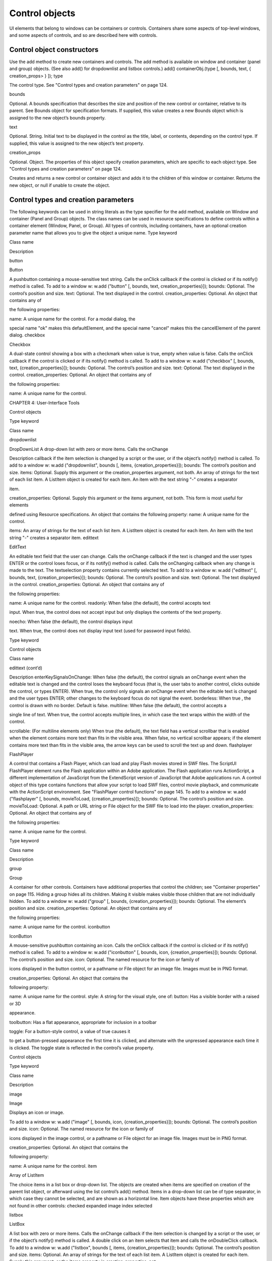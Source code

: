 .. _control-objects:

Control objects
===============
UI elements that belong to windows can be containers or controls. Containers share some aspects of
top-level windows, and some aspects of controls, and so are described here with controls.

.. _control-object-constructors:

Control object constructors
---------------------------
Use the add method to create new containers and controls. The add method is available on window and
container (panel and group) objects. (See also add() for dropdownlist and listbox controls.)
add()
containerObj.(type [, bounds, text, { creation_props> } ]);
type

The control type. See "Control types and creation parameters" on page 124.

bounds

Optional. A bounds specification that describes the size and position of the new
control or container, relative to its parent. See Bounds object for specification
formats.
If supplied, this value creates a new Bounds object which is assigned to the new
object’s bounds property.

text

Optional. String. Initial text to be displayed in the control as the title, label, or
contents, depending on the control type. If supplied, this value is assigned to
the new object’s text property.

creation_props

Optional. Object. The properties of this object specify creation parameters,
which are specific to each object type. See "Control types and creation
parameters" on page 124.

Creates and returns a new control or container object and adds it to the children of this window or
container.
Returns the new object, or null if unable to create the object.

.. _control-types-and-creation-parameters:

Control types and creation parameters
-------------------------------------
The following keywords can be used in string literals as the type specifier for the add method, available on
Window and container (Panel and Group) objects. The class names can be used in resource specifications
to define controls within a container element (Window, Panel, or Group).
All types of controls, including containers, have an optional creation parameter name that allows you to
give the object a unique name.
Type keyword

Class name

Description

button

Button

A pushbutton containing a mouse-sensitive text string. Calls the
onClick callback if the control is clicked or if its notify() method is
called.
To add to a window w:
w.add ("button" [, bounds, text, creation_properties}]);
bounds: Optional. The control’s position and size.
text: Optional. The text displayed in the control.
creation_properties: Optional. An object that contains any of

the following properties:

name: A unique name for the control. For a modal dialog, the

special name "ok" makes this defaultElement, and the
special name "cancel" makes this the cancelElement of the
parent dialog.
checkbox

Checkbox

A dual-state control showing a box with a checkmark when value is
true, empty when value is false. Calls the onClick callback if the
control is clicked or if its notify() method is called.
To add to a window w:
w.add ("checkbox" [, bounds, text,
{creation_properties}]);
bounds: Optional. The control’s position and size.
text: Optional. The text displayed in the control.
creation_properties: Optional. An object that contains any of

the following properties:

name: A unique name for the control.

CHAPTER 4: User-Interface Tools

Control objects

Type keyword

Class name

dropdownlist

DropDownList A drop-down list with zero or more items. Calls the onChange

Description
callback if the item selection is changed by a script or the user, or if
the object’s notify() method is called.
To add to a window w:
w.add ("dropdownlist", bounds [, items,
{creation_properties}]);
bounds: The control’s position and size.
items: Optional. Supply this argument or the
creation_properties argument, not both. An array of strings
for the text of each list item. A ListItem object is created for
each item. An item with the text string "-" creates a separator

item.

creation_properties: Optional. Supply this argument or the
items argument, not both. This form is most useful for elements

defined using Resource specifications. An object that contains
the following property:
name: A unique name for the control.

items: An array of strings for the text of each list item. A
ListItem object is created for each item. An item with the
text string "-" creates a separator item.
edittext

EditText

An editable text field that the user can change. Calls the onChange
callback if the text is changed and the user types ENTER or the control
loses focus, or if its notify() method is called. Calls the onChanging
callback when any change is made to the text. The textselection
property contains currently selected text.
To add to a window w:
w.add ("edittext" [, bounds, text,
{creation_properties}]);
bounds: Optional. The control’s position and size.
text: Optional. The text displayed in the control.
creation_properties: Optional. An object that contains any of

the following properties:

name: A unique name for the control.
readonly: When false (the default), the control accepts text

input. When true, the control does not accept input but only
displays the contents of the text property.

noecho: When false (the default), the control displays input

text. When true, the control does not display input text
(used for password input fields).

Type keyword

Control objects

Class name

edittext (cont’d)

Description
enterKeySignalsOnChange: When false (the default), the
control signals an onChange event when the editable text is
changed and the control loses the keyboard focus (that is,
the user tabs to another control, clicks outside the control, or
types ENTER). When true, the control only signals an
onChange event when the editable text is changed and the
user types ENTER; other changes to the keyboard focus do
not signal the event.
borderless: When true , the control is drawn with no
border. Default is false.
multiline: When false (the default), the control accepts a

single line of text. When true, the control accepts multiple
lines, in which case the text wraps within the width of the
control.

scrollable: (For multiline elements only) When true (the
default), the text field has a vertical scrollbar that is enabled
when the element contains more text than fits in the visible
area. When false, no vertical scrollbar appears; if the element
contains more text than fits in the visible area, the arrow
keys can be used to scroll the text up and down.
flashplayer

FlashPlayer

A control that contains a Flash Player, which can load and play Flash
movies stored in SWF files.
The ScriptUI FlashPlayer element runs the Flash application within an
Adobe application. The Flash application runs ActionScript, a
different implementation of JavaScript from the ExtendScript
version of JavaScript that Adobe applications run.
A control object of this type contains functions that allow your script
to load SWF files, control movie playback, and communicate with the
ActionScript environment. See "FlashPlayer control functions" on
page 145.
To add to a window w:
w.add ("flashplayer" [, bounds, movieToLoad,
{creation_properties}]);
bounds: Optional. The control’s position and size.
movieToLoad: Optional. A path or URL string or File object for
the SWF file to load into the player.
creation_properties: Optional. An object that contains any of

the following properties:

name: A unique name for the control.

Type keyword

Class name

Description

group

Group

A container for other controls. Containers have additional properties
that control the children; see "Container properties" on page 115.
Hiding a group hides all its children. Making it visible makes visible
those children that are not individually hidden.
To add to a window w:
w.add ("group" [, bounds, {creation_properties}]);
bounds: Optional. The element’s position and size.
creation_properties: Optional. An object that contains any of

the following properties:

name: A unique name for the control.
iconbutton

IconButton

A mouse-sensitive pushbutton containing an icon. Calls the onClick
callback if the control is clicked or if its notify() method is called.
To add to a window w:
w.add ("iconbutton" [, bounds, icon,
{creation_properties}]);
bounds: Optional. The control’s position and size.
icon: Optional. The named resource for the icon or family of

icons displayed in the button control, or a pathname or File
object for an image file. Images must be in PNG format.

creation_properties: Optional. An object that contains the

following property:

name: A unique name for the control.
style: A string for the visual style, one of:
button: Has a visible border with a raised or 3D

appearance.

toolbutton: Has a flat appearance, appropriate for
inclusion in a toolbar

toggle: For a button-style control, a value of true causes it

to get a button-pressed appearance the first time it is
clicked, and alternate with the unpressed appearance each
time it is clicked. The toggle state is reflected in the control’s
value property.

Control objects

Type keyword

Class name

Description

image

Image

Displays an icon or image.

To add to a window w:
w.add ("image" [, bounds, icon, {creation_properties}]);
bounds: Optional. The control’s position and size.
icon: Optional. The named resource for the icon or family of

icons displayed in the image control, or a pathname or File
object for an image file. Images must be in PNG format.

creation_properties: Optional. An object that contains the

following property:

name: A unique name for the control.
item

Array of
ListItem

The choice items in a list box or drop-down list. The objects are
created when items are specified on creation of the parent list
object, or afterward using the list control’s add() method.
Items in a drop-down list can be of type separator, in which case
they cannot be selected, and are shown as a horizontal line.
Item objects have these properties which are not found in other
controls:
checked
expanded
image
index
selected

listbox

ListBox

A list box with zero or more items. Calls the onChange callback if the
item selection is changed by a script or the user, or if the object’s
notify() method is called. A double click on an item selects that item
and calls the onDoubleClick callback.
To add to a window w:
w.add ("listbox", bounds [, items, {creation_properties}]);
bounds: Optional. The control’s position and size.
items: Optional. An array of strings for the text of each list item.
A ListItem object is created for each item. Supply this
argument, or the items property in creation_properties, not

both.

Type keyword

Control objects

Class name

listbox (cont’d)

Description
creation_properties: Optional. An object that contains any of

the following properties:

name: A unique name for the control.
multiselect: When false (the default), only one item can be

selected. When true, multiple items can be selected.

items: An array of strings for the text of each list item. A

ListItem object is created for each item. An item with the
text string "-" creates a separator item. Supply this
property, or the items argument, not both. This form is most
useful for elements defined using Resource specifications.
numberOfColumns: A number of columns in which to display
the items; default is 1. When there are multiple columns,
each ListItem object represents a single selectable row. Its
text and image values supply the label for the first column,
and the subitems property specifies labels for additional
columns.
showHeaders: True to display column titles.
columnWidths: An array of numbers for the preferred width

in pixels of each column.

columnTitles: A corresponding array of strings for the title
of each column, to be shown if showHeaders is true.
panel

Panel

A container for other types of controls, with an optional frame.
Containers have additional properties that control the children; see
"Container properties" on page 115. Hiding a panel hides all its
children. Making it visible makes visible those children that are not
individually hidden.
To add to a window w:
w.add ("panel" [, bounds, text, {creation_properties}]);
bounds: Optional. The element’s position and size. A panel

whose width is 0 appears as a vertical line. A panel whose height
is 0 appears as a horizontal line.

text: Optional. The text displayed in the border of the panel.

Type keyword

Control objects

Class name

panel (cont’d)

Description
creation_properties: Optional. An object that contains the

following property:

name: A unique name for the control.
borderStyle: A string that specifies the appearance of the
border drawn around the panel. One of black, etched,
gray, raised, sunken. Default is etched.
su1PanelCoordinates: When true, this panel automatically

adjusts the positions of its children for compatability with
Photoshop CS. Default is false, meaning that the panel does
not adjust the positions of its children, even if the parent
window has automatic adjustment enabled.

progressbar

Progressbar

A horizontal rectangle that shows progress of an operation. All
progressbar controls have a horizontal orientation. The value
property contains the current position of the progress indicator; the
default is 0. There is a minvalue property, but it is always 0; attempts
to set it to a different value are silently ignored.
To add to a window w:
w.add ("progressbar" [, bounds, value, minvalue,
maxvalue, creation_properties}]);
bounds: Optional. The control’s position and size.
value: Optional. The initial position of the progress indicator.

Default is 0.

minvalue: Optional. The minimum value that the value
property can be set to. Default is 0. Together with maxvalue,

defines the scrolling range.

maxvalue: Optional. The maximum value that the value
property can be set to. Default is 100. Together with minvalue,
defines the scrolling range.
creation_properties: Optional. An object that contains the

following property:

name: A unique name for the control.

Type keyword

Class name

Description

radiobutton

RadioButton

A dual-state control, grouped with other radiobuttons, of which only
one can be in the selected state. Shows the selected state when
value is true, empty when value is false. Calls the onClick callback if
the control is clicked or if its notify() method is called.
All radiobuttons in a group must be created sequentially, with no
intervening creation of other element types. Only one radiobutton
in a group can be set at a time; setting a different radiobutton
unsets the original one.
To add to a window w:
w.add ("radiobutton" [, bounds, text,
{creation_properties}]);
bounds: Optional. The control’s position and size.
text: Optional. The text displayed in the control.
creation_properties: Optional. An object that contains the

following property:

name: A unique name for the control.
scrollbar

Scrollbar

A scrollbar with a draggable scroll indicator and stepper buttons to
move the indicator. The scrollbar control has a horizontal
orientation if the width is greater than the height at creation time,
or vertical if its height is greater than its width.
Calls the onChange callback after the position of the indicator is
changed or if its notify() method is called. Calls the onChanging
callback repeatedly while the user is moving the indicator.
The value property contains the current position of the
scrollbar’s indicator within the scrolling area, within the range of
minvalue and maxvalue.
The stepdelta property determines the scrolling unit for the up
or down arrow; default is 1.
The jumpdelta property determines the scrolling unit for a
jump (as when the bar is clicked outside the indicator or arrows);
default is 20% of the range between minvalue and maxvalue.

Type keyword

Control objects

Class name

scrollbar (cont’d)

Description
To add to a window w:
w.add ("scrollbar" [, bounds, value, minvalue, maxvalue,
{creation_properties}]);
bounds: Optional. The control’s position and size.
value: Optional. The initial position of the scroll indicator.

Default is 0.

minvalue: Optional. The minimum value that the value
property can be set to. Default is 0. Together with maxvalue,

defines the scrolling range.

maxvalue: Optional. The maximum value that the value
property can be set to. Default is 100. Together with minvalue,
defines the scrolling range.
creation_properties: Optional. An object that contains the

following property:

name: A unique name for the control.
slider

Slider

A slider with a moveable position indicator. All slider controls have
a horizontal orientation. Calls the onChange callback after the
position of the indicator is changed or if its notify() method is called.
Calls the onChanging callback repeatedly while the user is moving
the indicator.
The value property contains the current position of the indicator
within the range of minvalue and maxvalue.
To add to a window w:
w.add ("slider" [, bounds, value, minvalue, maxvalue,
{creation_properties}]);
bounds: Optional. The control’s position and size.
value: Optional. The initial position of the indicator. Default is 0.
minvalue: Optional. The minimum value that the value
property can be set to. Default is 0. Together with maxvalue,
defines the range.
maxvalue: Optional. The maximum value that the value
property can be set to. Default is 100. Together with minvalue,
defines the range
creation_properties: Optional. An object that contains the

following property:

name: A unique name for the control.

Control objects

Type keyword

Class name

Description

statictext

StaticText

A text field that the user cannot change.

To add to a window w:
w.add ("statictext" [, bounds, text,
{creation_properties}]);
bounds: Optional. The control’s position and size.
text: Optional. The text displayed in the control.
creation_properties: Optional. An object that contains any of

the following properties:

name: A unique name for the control.
multiline: When false (the default), the control displays a
single line of text. When true, the control displays multiple
lines, in which case the text wraps within the width of the
control.
scrolling: When false (the default), the displayed text
cannot be scrolled. When true, the displayed text can be
vertically scrolled using scrollbars; this case implies
multiline is true.
truncate: If middle or end, defines where to remove
characters from the text and replace them with an ellipsis if
the specified title does not fit within the space reserved for
it. If none, and the text does not fit, characters are removed
from the end, without any replacement ellipsis character.
tab

Tab

A container for other types of controls. Differs from a Panel element
in that is must be a direct child of a TabbedPanel element, the title is
shown in the selection tab, and it does not have a script-definable
border. The currently active tab is the value of the parent’s
selection property.
Containers have additional properties that control the children; see
"Container properties" on page 115. Hiding a panel hides all its
children. Making it visible makes visible those children that are not
individually hidden.
To add a tab to a tabbed panel t in window w:
w.t.add ("tab" [, bounds, text,
{creation_properties}]);
bounds: Not used, pass undefined. The size and position is

determined by the parent.

text: Optional. The text displayed in the tab.

Type keyword

Control objects

Class name

tab (cont’d)

Description
creation_properties: Optional. An object that contains the

following property:

name: A unique name for the control.
tabbedpanel

TabbedPanel

A container for selectable Tab containers. Differs from a Panel
element in that it can contain only Tab elements as direct children.
Containers have additional properties that control the children; see
"Container properties" on page 115. Hiding a panel hides all its
children. Making it visible makes visible those children that are not
individually hidden.
The selected tab child is the value of the parent’s selection
property. One and only one of the tab children must be selected;
selecting one deselects the others. When the value of the selection
property changes, either by a user selecting a different tab, or by a
script setting the property, the tabbedpanel receives an onChange
notification.
To add to a window w:
w.add ("tabbedpanel" [, bounds, text,
{creation_properties}]);
bounds: Optional. The element’s position and size. This

determines the sizes and positions of the tab children.

text: Ignored.
creation_properties: Optional. An object that contains the

following property:

name: A unique name for the control.
treeview

TreeView

A hierarchical list whose items can contain child items. Items at any
level of the tree can be individually selected. Calls the onChange
callback if the item selection is changed by a script or the user, or if
the object’s notify() method is called.
To add to a window w:
w.add ("treeview" [, bounds, items,
{creation_properties}])
bounds: Optional. The control’s position and size.
items: Optional. An array of strings for the text of each top-level
list item. A ListItem object is created for each item. An item
with the type node can contain child items. Supply this
argument, or the items property in creation_properties, not

both.

Type keyword

Control objects

Class name

treeview (cont’d)

Description
creation_properties: Optional. An object that contains any of

the following properties:

name: A unique name for the control.
items: An array of strings for the text of each top-level list
item. A ListItem object is created for each item. An item
with the type node can contain child items. Supply this
property, or the items argument, not both. This form is most

useful for elements defined using Resource specifications.

.. _control-object-properties:

Control object properties
-------------------------
The following table shows the properties of ScriptUI control elements. Some values apply only to controls
of particular types, as indicated. See Container properties for properties that apply to container elements
(controls of type panel, tabbedpanel, tab, and group).
active

Boolean

When true, the object is active, false otherwise. Set to true to make a
given control or dialog active.
A modal dialog that is visible is by definition the active dialog.
An active palette is the front-most window.
An active control is the one with focus-that is, the one that
accepts keystrokes, or in the case of a Button, be selected when
the user types ENTER in Windows, or presses the spacebar in Mac
OS.

alignment

String or
Array of 2
Strings

Applies to child elements of a container. If defined, this value
overrides the alignChildren setting for the parent container.
For a single string value, allowed values depend on the orientation
value in the parent container. For orientation=row:
top
bottom

center (default)
fill

For orientation=column:
left
right

center (default)
fill

For orientation=stack:
top
bottom
left

right
center (default)
fill

Control objects

alignment (cont’d)

For an array value, the first string element defines the horizontal
alignment and the second element defines the vertical alignment.
The horizontal alignment value must be one of left, right, center
or fill. The vertical alignment value must be one of top, bottom,
center, or fill.
Values are not case sensitive.

bounds

Bounds

A Bounds object describing the boundaries of the element, in screen
coordinates for Window elements, and parent-relative coordinates for
child elements (compare windowBounds). For windows, the bounds
refer only to the window’s content region.
Setting an element’s size or location changes its bounds property,
and vice-versa.

characters

Number

Used by the LayoutManager object to determine the default
preferredSize for a StaticText or EditText control. The control will be
made wide enough to display the given number of 'X' characters in
the font used by the control. Setting this property is the best way to
reserve space in a control for a maximum number of characters to
display.

checked

Boolean

For ListItem objects only. When true, the item is marked with the
platform-appropriate checkmark. When false, no checkmark is drawn,
but space is reserved for it in the left margin, so that the item lines up
with other checkable items. When undefined, no space is reserved
for a checkmark.

columns

Object

For ListBox objects only. A JavaScript object with two read-only
properties whose values are set by the creation parameters:
titles - An array of column title strings, whose length matches

the number of columns specified at creation.

preferredWidths - An array of column widths, whose length

matches the number of columns specified at creation.
enabled

Boolean

When true, the control is enabled, meaning that it accepts input.
When false, control elements do not accept input, and all types of
elements have a dimmed appearance. A disabled ListItem is not
selectable in a ListBox, DropDownList or TreeView list.

expanded

Boolean

For ListItem objects of type node in TreeView list controls. When true,
the item is in the expanded state and its children are shown, when
false, it is collapsed and children are hidden.

graphics

Object

A ScriptUIGraphics object that can be used to customize the control’s
appearance, in response to the onDraw event.

helpTip

String

A brief help message (also called a tool tip) that is displayed in a small
floating window when the mouse cursor hovers over a user-interface
control element. Set to an empty string or null to remove help text.

icon

String or
File

Deprecated. Use image instead.

image

Control objects

Object

A ScriptUIImage object, or the name of an icon resource, or the
pathname or File object for a file that contains a platform-specific
image in PNG or JPEG format, or for a shortcut or alias to such a file.
For an IconButton, the icon appears as the content of the button.
For an Image, the image is the entire content of the image
element.
For a ListItem, the image is displayed to the left of the text.
If the parent is a multi-column ListBox, this is the display image
for the label in the first column, and labels for further columns are
specified in the subitems array. See "Creating multi-column lists"
on page 73.

indent

Number

A number of pixels by which to indent the element during automatic
layout. Applies for column orientation and left alignment, or row
orientation and top alignment.

index

Number

For ListItem objects only. The index of this item in the items
collection of its parent list control. Read only.

items

Array of
Object

For a list object (ListBox, DropDownList or TreeView list), a collection
of ListItem objects for the items in the list. Access by 0-based index. To
obtain the number of items in the list, use items.length. Read only.

itemSize

Dimension For a list object (ListBox, DropDownList or TreeView list), a Dimension
object describing the width and height in pixels of each item in the
list. Used by auto-layout to determine the preferredSize of the list,
if not otherwise specified.
If not set explicitly, the size of each item is set to match the largest
height and width among all items in the list

jumpdelta

Number

The amount to increment or decrement a Scrollbar indicator’s
position when the user clicks ahead or behind the moveable element.
Default is 20% of the range between the maxvalue and minvalue
property values.

justify

String

The justification of text in static text and edit text controls. One of:
left (default)
center
right

NOTE: Justification only works if the value is set on creation, using a
resource specification or creation parameters.

location

Control objects

Point

A Point object describing the location of the element as an array,

[x, y], representing the coordinates of the upper left corner of the
element. These are screen coordinates for Window elements, and

parent-relative coordinates for other elements.

The location is defined as [bounds.x, bounds.y]. Setting an
element’s location changes its bounds property, and vice-versa. By
default, location is undefined until the parent container’s layout
manager is invoked.
maximumSize

Dimension A Dimension object that specifies the maximum height and width for
an element.
The default is 50 pixels less than the screen size in each dimension. In
Windows, this can occupy the entire screen; you must define a
maximumSize to be large enough for your intended usage.

minimumSize

Dimension A Dimension object that specifies the minimum height and width for
an element. Default is [0,0].

maxvalue

Number

The maximum value that the value property can have.
If maxvalue is reset less than value, value is reset to maxvalue. If
maxvalue is reset less than minvalue, minvalue is reset to maxvalue.

minvalue

Number

The minimum value that the value property can have.
If minvalue is reset greater than value, value is reset to minvalue. If
minvalue is reset greater than maxvalue, maxvalue is reset to
minvalue.

parent

Object

The immediate parent object of this element. Read only.

preferredSize

Dimension A Dimension object used by layout managers to determine the best
size for each element. If not explicitly set by a script, value is
established by the user-interface framework in which ScriptUI is
employed, and is based on such attributes of the element as its text,
font, font size, icon size, and other user-interface framework-specific
attributes.
A script can explicitly set preferredSize before the layout manager
is invoked in order to establish an element size other than the default.
To set a specific value for only one dimension, specify the other
dimension as -1.

properties

Object

selected

Boolean

An object that contains one or more creation properties of the
element (properties used only when the element is created).
For ListItem objects only. When true, the item is part of the

selection for its parent list. When false, the item is not selected. Set

to true to select this item in a single-selection list, or to add it to the
selection array for a multi-selection list.

CHAPTER 4: User-Interface Tools

selection
(ListBox)

Control objects

Array of
ListItem

139

For a ListBox, an array of ListItem objects for the current selection in a
multi-selection list. Setting this value causes the selected item to be
highlighted and to be scrolled into view if necessary. If no items are
selected, the value is null. Set to null to deselect all items.
The value can also change because the user clicked or double-clicked
an item, or because an item was removed with remove() or
removeAll(). Whenever the value changes, the onChange callback is
called. If the value is changed by a double click, calls the
onDoubleClick callback.
You can set the value using the index of an item or an array of indices,
rather than object references. If set to an index value that is out of
range, the operation is ignored. When set with index values, the
property still returns object references.
If you set the value to an array for a single-selection list, only the
first item in the array is selected.
If you set the value to a single item for a multi-selection list, that
item is added to the current selection.

selection
(DropDownList,
TreeView)

ListItem

For a DropDownList or TreeView list object, the currently selected
ListItem object.
Setting this value causes the selected item to be highlighted and to
be scrolled into view if necessary. If no item is selected, the value is
null. Set to null to deselect all items.
The value can also change because the user clicked on an item, or
because an item was removed with remove() or removeAll().
Whenever the value changes, the onChange callback is called.
You can set the value using the index of an item or an array of indices,
rather than object references. If set to an index value that is out of
range, the operation is ignored. When set with an index value, the
property still returns an object reference.

shortcutKey

String

The key sequence that invokes the onShortcutKey callback for this
element (in Windows only).

size

Dimension A Dimension object that defines the actual dimensions of an element.
Initially undefined, and unless explicitly set by a script, it is defined
by a LayoutManager.
Although a script can explicitly set size before the layout manager is
invoked to establish an element size other than the preferredSize
or the default size, this is not recommended.
Defined as [bounds.width, bounds.height]. Setting an element’s
size changes its bounds property, and vice-versa.

stepdelta

Number

The amount by which to increment or decrement a Scrollbar
element’s position when the user clicks a stepper button.


subitems

Control objects

Array

For ListItem objects only. When the parent is a multi-column ListBox,
the ListItem.text and ListItem.image values describe the label in
the first column, and this specifies additional labels for that row in the
remaining columns.
This contains an array of JavaScript objects, whose length is one less
than the number of columns. Each member specifies a label in the
corresponding column, with the first member (subitems[0])
describing the label in the second column.
Each object has two properties, of which one or both can be supplied:
text - A localizable display string for this label.
image - An Image object for this label.

text

String

The title, label, or displayed text. Ignored for containers of type group.
For controls, the meaning depends on the control type. Buttons use
the text as a label, for example, while edit fields use the text to
access the content.
For ListItem objects, this is the display string for the list choice. If the
parent is a multi-column list box, this is the display string for the label
in the first column, and labels for further columns are specified in the
subitems array. See "Creating multi-column lists" on page 73.
This is a localizable string: see "Localization in ScriptUI objects" on
page 103.

textselection

String

The currently selected text in a control that displays text, or the empty
string if there is no text selected.
Setting the value replaces the current text selection and modifies the
value of the text property. If there is no current selection, inserts the
new value into the text string at the current insertion point. The
textselection value is reset to an empty string after it modifies the
text value.
NOTE: Setting the textselection property before the edittext
control’s parent Window exists is an undefined operation.

title

String

For a DropDownList, FlashPlayer, IconButton, Image, or TabbedPanel
only, a text label for the element. The title can appear to the left or
right of the element, or above or below it, or you can superimpose the
title over the center of the element. The placement is controlled by
the titleLayout value.


titleLayout

Control objects

Object


For a DropDownList, FlashPlayer, IconButton, Image, or TabbedPanel
with a title value, the way the text label is shown in relation to the
element. A JavaScript object with these properties:
alignment -The position of the title relative to the element, an
array of [horizontal_alignment, vertical_alignment]. For possible
alignment values, see "alignment" on page 116. Note that fill is
not a valid alignment value for either horizontal or vertical
alignment in this context.
characters - A number; if 1 or greater, reserves a title width
wide enough to hold the specified number of "X" characters in
the font for this element. If 0, the title width is calculated based
on the value of the title property during layout operations.
spacing - A number; 0 or greater. The number of pixels

separating the title from the element.

margins - An array of numbers, [left, top, right, bottom]

for the number of pixels separating each edge of an element and
the visible content within that element. This overrides the default
margins.
justify - One of 'left', 'center', or 'right', how to justify

the text when the space allocated for the title width is greater
than the actual width of the text.

truncate - If 'middle ' or 'end', defines where to remove
characters from the text and replace them with an ellipsis (...) if
the specified title does not fit within the space reserved for it. If
'none', and the text does not fit, characters are removed from
the end, without any replacement ellipsis character.
type

String

Contains the type name of the element, as specified on creation.
For Window objects, one of the type names window, palette, or
dialog.
For controls, the type of the control, as specified in the add
method that created it.
Read only.

value

Boolean

For a Checkbox or RadioButton, true if the control is in the selected or
set state, false if it is not.

value

Number

For a Scrollbar or Slider, the current position of the indicator. If set to a
value outside the range specified by minvalue and maxvalue, it is
automatically reset to the closest boundary.

visible

Boolean

When true, the element is shown, when false it is hidden.
When a container is hidden, its children are also hidden, but they
retain their own visibility values, and are shown or hidden accordingly
when the parent is next shown.


Control objects


window

Window

The Window object that contains this control. Read only.

windowBounds

Bounds

A Bounds object that contains the bounds of this control in the
containing window’s coordinates. Compare bounds, in which
coordinates are relative to the immediate parent container. Read only.

function_name

Function

For the FlashPlayer control, a function definition for a callback from
the Flash ActionScript environment.
There are no special naming requirements, but the function must
take and return only the supported data types:
Number
String
Boolean
Null

undefined
Object
Array

NOTE: The ActionScript class and date objects are not supported as
parameter values.

.. _control-object-functions:

Control object functions
------------------------
The following table shows the methods defined for each element type, and for specific control types as
indicated.
addEventListener()
controlObj.addEventListener (eventName, handler, capturePhase);
eventName

The event name string. Predefined event names include:
change
changing
move
moving
resize
resizing
show
enterKey
focus
blur
mousedown
mouseup
mousemove
mouseover
mouseout
keyup
keydown
click (detail = 1 for single, 2 for double)

handler

The function to register for the specified event in this target. This can be the name
of a function defined in the extension, or a locally defined handler function to be
executed when the event occurs.
A handler function takes one argument, an object of the UIEvent base class. See
"Registering event listeners for windows or controls" on page 82.

capturePhase

Optional. When true, the handler is called only in the capturing phase of the event
propagation. Default is false, meaning that the handler is called in the bubbling
phase if this object is an ancestor of the target, or in the at-target phase if this
object is itself the target.

Registers an event handler for a particular type of event occurring in this control.
Returns undefined.


Control objects


dispatchEvent()
controlObj.dispatchEvent (eventObj)
eventObj

An object of the UIEvent base class.

Simulates the occurrence of an event in this target. A script can create an event object for a specific
event, using ScriptUI.events.events.createEvent(), and pass it to this method to start the event
propagation for the event.
Returns false if any of the registered listeners that handled the event called the event object’s
preventDefault() method, true otherwise.
find()
listObj.find(text)
text

The text of the item to find.

For list objects (ListBox, DropDownList or TreeView) only. Looks in this object’s items array for an
item object with the given text value.
Returns the item object if found; otherwise, returns null.
hide()
controlObj.hide()

Hides this container or control. When a window or container is hidden, its children are also hidden,
but when it is shown again, the children retain their own visibility states.
Returns undefined.
notify()
controlObj.notify([event])
event

Optional. The name of the control event handler to call. One of:
onClick
onChange
onChanging

By default, simulates the onChange event for an EditText control, an onClick event
for controls that support that event.
Sends a notification message, simulating the specified user interaction event.
Returns undefined.
removeEventListener()
controlbj.removeEventListener (eventName, handler[, capturePhase]);
eventName

The event name string.

handler

The function that was registered to handle the event.

capturePhase

Optional. Whether the handler was to respond only in the capture phase.

Unregisters an event handler for a particular type of event occurring in this control. All arguments
must be identical to those that were used to register the event handler.
Returns undefined.


Control objects


show()
controlObj.show()

Shows this container or control. When a window or container is hidden, its children are also hidden,
but when it is shown again, the children retain their own visibility states.
Returns undefined.
toString()
listItemObj.toString()

For ListItem controls only. Retrieves the value of this item’s text property as a string.
Returns a String.
valueOf()
listItemObj.valueOf()

For ListItem controls only. Retrieves the index number of this item in the parent list’s items array.
Returns a Number.

List control object functions
The following table shows the methods defined for list objects only.
add()
listObj.add (type, text[, index])
type

The type of item to add. One of:
item-A basic, selectable item with a text label.
separator-A separator. For dropdownlist controls only. In this case, the text value
is ignored, and the method returns null.

text

The localizable text label for the item.

index

Optional. The index into the current item list after which this item is inserted. If not
supplied, or greater than the current list length, the new item is added at the end.

For list objects (ListBox, DropDownList or TreeView) only. Adds an item to the items array at the
given index.
Returns the item control object for type=item, or null for type=separator.

remove()
containerObj.remove(index)
containerObj.remove(text)
containerObj.remove(child)
index
text
child

The item or child to remove, specified by 0-based index, text value, or as a control object.

For containers (Panel, Group), removes the specified child control from the container’s children
array.
For list objects (ListBox, DropDownList or TreeView) only, removes the specified item from this
object’s items array. No error results if the item does not exist.
Returns undefined.
removeAll()
listObj.removeAll()

For list objects (ListBox, DropDownList or TreeView) only. Removes all items from the object’s items
array.
Returns undefined.
revealItem()
listObj.revealItem(item)
item

The item or child to reveal, a control object.

For ListBox only. Scrolls the list to make the specified item visible, if necessary.
Returns undefined.

FlashPlayer control functions
These functions apply only to controls of type flashplayer.
NOTE: There are limitations on how these functions can be used to control playback of Flash movies:
Do not use stopMovie() and playMovie() to suspend and subsequently resume or restart an SWF
file produced by Flex™.
The stopMovie() and playMovie() sequence does not make sense for some SWF files produced by
Flash Authoring, depending on the exact details of how they were implemented. The sequence
may not correctly reset the file to the initial state (when the rewind argument to playMovie() is
true) nor suspend then resume the execution of the file (when rewind is false).
Using stopMovie() from the player’s hosting environment has no effect on an SWF file playing in a
ScriptUI Flash Player element. It is, however, possible to produce an SWF using Flash Authoring
that can stop itself in response to user interaction.
Do not call playMovie() when an SWF file is already playing.

invokePlayerFunction()
flashPlayerObj.invokePlayerFunction(fnName, [arg1[,...argn]] )
fnName

String. The name of a Flash ActionScript function that has been registered with the
ExternalInterface object by the currently loaded SWF file; see "Calling ActionScript
functions from a ScriptUI script" on page 86.

args

Optional. One or more arguments to pass through to the function, of these types:
Number
String
Boolean
Null

undefined
Object
Array

Invokes an ActionScript function defined in the Flash application.
Returns the result of the invoked function, which must be one of the allowed types. The ActionScript
class and date objects are not supported as return values.
loadMovie()
flashPlayerObj.loadMovie(file)
file

The File object for the SWF file.

Loads a movie into the Flash Player, and begins playing it. If you do not specify an associated movie file
when creating the control, you must use this function to load one.
Returns undefined.
playMovie()
flashPlayerObj.playMovie(rewind)
rewind

When true, restarts the movie from the beginning; otherwise, starts playing from the point
where it was stopped.

Restarts a movie that has been stopped.
NOTE: Do not call when a movie is currently playing.
Returns undefined.
stopMovie()
flashPlayerObj.stopMovie()

Halts playback of the current movie.
NOTE: Does not work when called from the player’s hosting environment.
Returns undefined.

.. _control-event-handling-callbacks:

Control event-handling callbacks
--------------------------------
The following events are signalled in certain types of controls. To handle the event, define a function with
the corresponding name in the control object. Handler functions take no arguments and have no
expected return values; see "Defining behavior with event callbacks and listeners" on page 80.
onActivate

Called when the user gives a control the keyboard focus by clicking it or tabbing into
it.

onClick

Called when the user clicks one of the following control types:
Button
Checkbox

onChange

IconButton
RadioButton

Called when the user finishes making a change in one of the following control types:
DropDownList
EditText
ListBox

Scrollbar
Slider
TreeView

For an EditText control, called only when the change is complete-that is, when
focus moves to another control, or the user types ENTER. The exact behavior
depends on the creation parameter enterKeySignalsOnChange; see the
edittext description.
For a Slider or Scrollbar, called when the user has finished dragging the position
marker or has clicked the control.
For a ListBox, DropDownList or TreeView control, called whenever the
selection property changes. This can happen when a script sets the property
directly or removes a selected item from the list, or when the user changes the
selection.
onChanging

Called for each incremental change in one of the following control types:
EditText
Scrollbar
Slider
For an EditText control, called for each keypress while the control has focus.
For a Slider or Scrollbar, called for any motion of the position marker.

onCollapse

Called when the user collapses (closes) a node in a TreeView control. The parameter
to this function is the ListItem node object that was collapsed.

onDeactivate

Called when the user removes keyboard focus from a previously active control by
clicking outside it or tabbing out of it.

onDoubleClick

Called when the user double clicks an item in a ListBox control. The list’s selection
property is set to the clicked item.

onDraw

Called when a container or control is about to be drawn. Allows the script to modify
or control the appearance, using the control’s associated ScriptUIGraphics object.
Handler takes one argument, a DrawState object.

onExpand

Called when the user expands (opens) a node in a TreeView control. The parameter
to this function is the ListItem node object that was expanded.

onShortcutKey

(In Windows only) Called when a shortcut-key sequence is typed that matches the
shortcutKey value for an element in the active window.

.. _drawstate-object:

DrawState object
----------------
A helper object that describes an input state at the time of the triggering onDraw event. Contains
properties that report whether the current control has the input focus, and the particular mouse button
and key-press state. There is no object constructor.

DrawState object properties
The object contains the following read-only properties:
altKeyPressed

Boolean

When true, the ALT key was pressed. (In Windows only.)

capsLockKeyPressed

Boolean

When true, the CAPSLOCK key was pressed.

cmdKeyPressed

Boolean

When true, the CMD key was pressed. (In Mac OS only.)

ctrlKeyPressed

Boolean

When true, the CTRL key was pressed.

hasFocus

Boolean

When true, the control containing this object has the input
focus.

leftButtonPressed

Boolean

When true, the left mouse button was pressed.

middleButtonPressed

Boolean

When true, the middle mouse button was pressed.

mouseOver

Boolean

When true, the cursor position was within the bounds of the
control containing this object.

numLockKeyPressed

Boolean

When true, the NUMLOCK key was pressed.

optKeyPressed

Boolean

When true, the OPT key was pressed. (In Mac OS only.)

rightButtonPressed

Boolean

When true, the right mouse button was pressed.

shiftKeyPressed

Boolean

When true, the SHIFT key was pressed.

